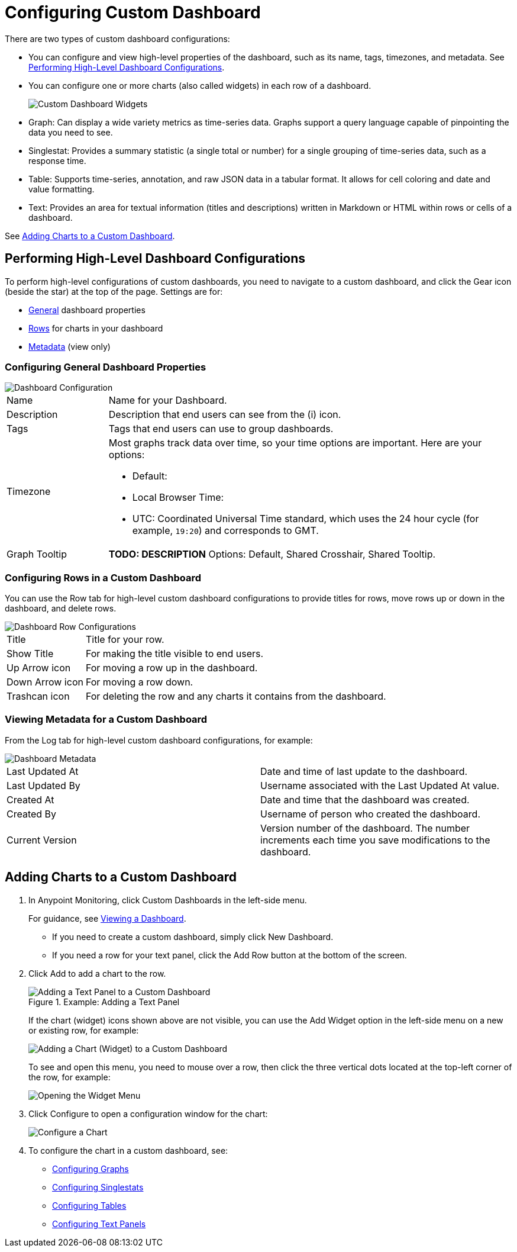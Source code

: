 = Configuring Custom Dashboard

There are two types of custom dashboard configurations:

* You can configure and view high-level properties of the dashboard, such as its name, tags, timezones, and metadata. See <<config_dashboard, Performing High-Level Dashboard Configurations>>.
+
* You can configure one or more charts (also called widgets) in each row of a dashboard.
+
image:dashboard-custom-widgets.png[Custom Dashboard Widgets]
+
// TODO: VERIFY DESCRIPTION of Table
+
* Graph: Can display a wide variety metrics as time-series data. Graphs support a query language capable of pinpointing the data you need to see.
* Singlestat: Provides a summary statistic (a single total or number) for a single grouping of time-series data, such as a response time.
* Table: Supports time-series, annotation, and raw JSON data in a tabular format. It allows for cell coloring and date and value formatting.
* Text: Provides an area for textual information (titles and descriptions) written in Markdown or HTML within rows or cells of a dashboard.

See <<charts_adding, Adding Charts to a Custom Dashboard>>.

[[config_dashboard]]
== Performing High-Level Dashboard Configurations

To perform high-level configurations of custom dashboards, you need to navigate to a custom dashboard, and click the Gear icon (beside the star) at the top of the page. Settings are for:

* <<dashboard_general, General>> dashboard properties
* <<dashboard_rows, Rows>> for charts in your dashboard
* <<dashboard_metadata, Metadata>> (view only)

[[dashboard_general]]
=== Configuring General Dashboard Properties

[[dashboard_config]]
image::dashboard-custom-config-high-level.png[Dashboard Configuration]

[cols="1,4"]
|===

| Name | Name for your Dashboard.
| Description | Description that end users can see from the (i) icon.
| Tags | Tags that end users can use to group dashboards.
| Timezone a|

Most graphs track data over time, so your time options are important. Here are your options:

* Default:
* Local Browser Time:
* UTC: Coordinated Universal Time standard, which uses the 24 hour cycle (for example, `19:20`) and corresponds to GMT.
| Graph Tooltip | *TODO: DESCRIPTION* Options: Default, Shared Crosshair, Shared Tooltip.
|===

[[dashboard_rows]]
=== Configuring Rows in a Custom Dashboard

You can use the Row tab for high-level custom dashboard configurations to provide titles for rows, move rows up or down in the dashboard, and delete rows.

[[dashboard_config_rows]]
image::dashboard-custom-config-rows.png[Dashboard Row Configurations]

[cols="1,4"]
|===

| Title | Title for your row.
| Show Title | For making the title visible to end users.
| Up Arrow icon | For moving a row up in the dashboard.
| Down Arrow icon | For moving a row down.
| Trashcan icon | For deleting the row and any charts it contains from the dashboard.
|===

[[dashboard_metadata]]
=== Viewing Metadata for a Custom Dashboard

From the Log tab for high-level custom dashboard configurations, for example:

[[dashboard_config]]
image::dashboard-custom-metadata.png[Dashboard Metadata]

[cols:"2,5"]
|===

| Last Updated At | Date and time of last update to the dashboard.
| Last Updated By | Username associated with the Last Updated At value.
| Created At | Date and time that the dashboard was created.
| Created By | Username of person who created the dashboard.
| Current Version | Version number of the dashboard. The number increments each time you save modifications to the dashboard.
|===

[[charts_adding]]
== Adding Charts to a Custom Dashboard

. In Anypoint Monitoring, click Custom Dashboards in the left-side menu.
+
For guidance, see link:dashboards-using#dashboard_viewing[Viewing a Dashboard].
+
* If you need to create a custom dashboard, simply click New Dashboard.
* If you need a row for your text panel, click the Add Row button at the bottom of the screen.
+
. Click Add to add a chart to the row.
+
.Example: Adding a Text Panel
+
image::dashboard-custom-text-add.png[Adding a Text Panel to a Custom Dashboard]
+
If the chart (widget) icons shown above are not visible, you can use the Add Widget option in the left-side menu on a new or existing row, for example:
+
image::dashboard-custom-widget-add-move-delete.png[Adding a Chart (Widget) to a Custom Dashboard]
+
To see and open this menu, you need to mouse over a row, then click the three vertical dots located at the top-left corner of the row, for example:
+
image::dashboard-menu-widget.png[Opening the Widget Menu]
+
. Click Configure to open a configuration window for the chart:
+
image::dashboard-custom-config-dup-delete.png[Configure a Chart]
+
. To configure the chart in a custom dashboard, see:
+
* link:dashboard-custom-config-graph[Configuring Graphs]
* link:dashboard-custom-config-singlestat[Configuring Singlestats]
* link:dashboard-custom-config-table[Configuring Tables]
* link:dashboard-custom-config-text[Configuring Text Panels]
